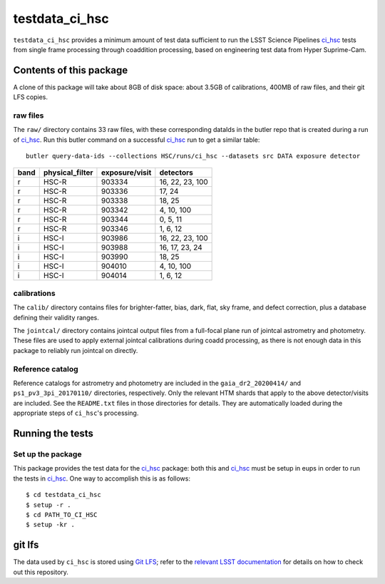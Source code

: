 ###############
testdata_ci_hsc
###############

``testdata_ci_hsc`` provides a minimum amount of test data sufficient to run the LSST Science Pipelines `ci_hsc`_ tests from single frame processing through coaddition processing, based on engineering test data from Hyper Suprime-Cam.

.. _ci_hsc: https://github.com/lsst/ci_hsc/

Contents of this package
========================

A clone of this package will take about 8GB of disk space: about 3.5GB of calibrations, 400MB of raw files, and their git LFS copies.

raw files
---------

The ``raw/`` directory contains 33 raw files, with these corresponding dataIds in the butler repo that is created during a run of `ci_hsc`_.
Run this butler command on a successful `ci_hsc`_ run to get a similar table::

    butler query-data-ids --collections HSC/runs/ci_hsc --datasets src DATA exposure detector


.. _table-dataIds:

.. table:: included dataIds

+------+-----------------+----------------+-----------------+
| band | physical_filter | exposure/visit | detectors       |
+======+=================+================+=================+
| r    | HSC-R           | 903334         | 16, 22, 23, 100 |
+------+-----------------+----------------+-----------------+
| r    | HSC-R           | 903336         | 17, 24          |
+------+-----------------+----------------+-----------------+
| r    | HSC-R           | 903338         | 18, 25          |
+------+-----------------+----------------+-----------------+
| r    | HSC-R           | 903342         | 4, 10, 100      |
+------+-----------------+----------------+-----------------+
| r    | HSC-R           | 903344         | 0, 5, 11        |
+------+-----------------+----------------+-----------------+
| r    | HSC-R           | 903346         | 1, 6, 12        |
+------+-----------------+----------------+-----------------+
| i    | HSC-I           | 903986         | 16, 22, 23, 100 |
+------+-----------------+----------------+-----------------+
| i    | HSC-I           | 903988         | 16, 17, 23, 24  |
+------+-----------------+----------------+-----------------+
| i    | HSC-I           | 903990         | 18, 25          |
+------+-----------------+----------------+-----------------+
| i    | HSC-I           | 904010         | 4, 10, 100      |
+------+-----------------+----------------+-----------------+
| i    | HSC-I           | 904014         | 1, 6, 12        |
+------+-----------------+----------------+-----------------+

calibrations
------------

The ``calib/`` directory contains files for brighter-fatter, bias, dark, flat, sky frame, and defect correction, plus a database defining their validity ranges.

The ``jointcal/`` directory contains jointcal output files from a full-focal plane run of jointcal astrometry and photometry.
These files are used to apply external jointcal calibrations during coadd processing, as there is not enough data in this package to reliably run jointcal on directly.

Reference catalog
-----------------

Reference catalogs for astrometry and photometry are included in the ``gaia_dr2_20200414/`` and ``ps1_pv3_3pi_20170110/`` directories, respectively.
Only the relevant HTM shards that apply to the above detector/visits are included.
See the ``README.txt`` files in those directories for details.
They are automatically loaded during the appropriate steps of ``ci_hsc``'s processing.

Running the tests
=================

Set up the package
------------------

This package provides the test data for the `ci_hsc`_ package: both this and `ci_hsc`_ must be setup in eups in order to run the tests in `ci_hsc`_.
One way to accomplish this is as follows::

  $ cd testdata_ci_hsc
  $ setup -r .
  $ cd PATH_TO_CI_HSC
  $ setup -kr .

git lfs
=======

The data used by ``ci_hsc`` is stored using `Git LFS`_; refer to the `relevant LSST documentation`_ for details on how to check out this repository.

.. _Git LFS: https://git-lfs.github.com
.. _relevant LSST documentation: http://developer.lsst.io/en/latest/tools/git_lfs.html

